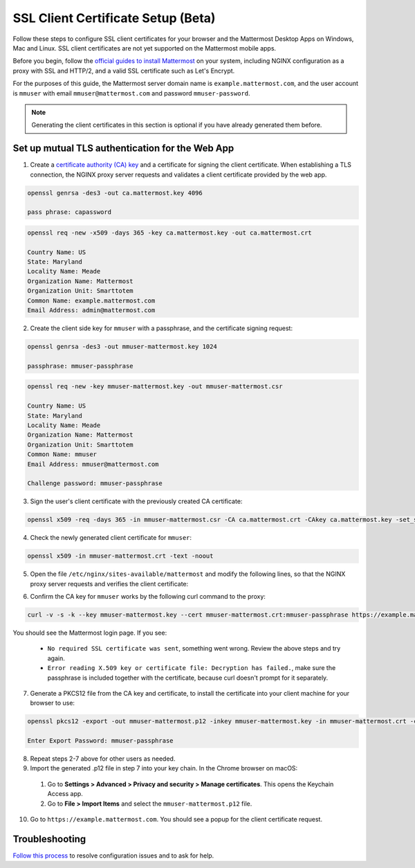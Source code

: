 SSL Client Certificate Setup (Beta)
===================================

Follow these steps to configure SSL client certificates for your browser and the Mattermost Desktop Apps on Windows, Mac and Linux. SSL client certificates are not yet supported on the Mattermost mobile apps.

Before you begin, follow the `official guides to install Mattermost <https://docs.mattermost.com/guides/administrator.html#installing-mattermost>`__ on your system, including NGINX configuration as a proxy with SSL and HTTP/2, and a valid SSL certificate such as Let's Encrypt.

For the purposes of this guide, the Mattermost server domain name is ``example.mattermost.com``, and the user account is ``mmuser`` with email ``mmuser@mattermost.com`` and password ``mmuser-password``.

.. note::
  Generating the client certificates in this section is optional if you have already generated them before.

Set up mutual TLS authentication for the Web App
~~~~~~~~~~~~~~~~~~~~~~~~~~~~~~~~~~~~~~~~~~~~~~~~~~

1. Create a `certificate authority (CA) key <https://en.wikipedia.org/wiki/Certificate_authority>`__ and a certificate for signing the client certificate. When establishing a TLS connection, the NGINX proxy server requests and validates a client certificate provided by the web app.

.. code-block:: none

  openssl genrsa -des3 -out ca.mattermost.key 4096
  
  pass phrase: capassword

    
.. code-block:: none

  openssl req -new -x509 -days 365 -key ca.mattermost.key -out ca.mattermost.crt

  Country Name: US
  State: Maryland
  Locality Name: Meade
  Organization Name: Mattermost
  Organization Unit: Smarttotem
  Common Name: example.mattermost.com
  Email Address: admin@mattermost.com

2. Create the client side key for ``mmuser`` with a passphrase, and the certificate signing request:

.. code-block:: none

  openssl genrsa -des3 -out mmuser-mattermost.key 1024

  passphrase: mmuser-passphrase

.. code-block:: none

  openssl req -new -key mmuser-mattermost.key -out mmuser-mattermost.csr

  Country Name: US
  State: Maryland
  Locality Name: Meade
  Organization Name: Mattermost
  Organization Unit: Smarttotem
  Common Name: mmuser
  Email Address: mmuser@mattermost.com
  
  Challenge password: mmuser-passphrase

3. Sign the user's client certificate with the previously created CA certificate:

.. code-block:: none

  openssl x509 -req -days 365 -in mmuser-mattermost.csr -CA ca.mattermost.crt -CAkey ca.mattermost.key -set_serial 01 -out mmuser-mattermost.crt

4. Check the newly generated client certificate for ``mmuser``:

.. code-block:: none

  openssl x509 -in mmuser-mattermost.crt -text -noout

5. Open the file ``/etc/nginx/sites-available/mattermost`` and modify the following lines, so that the NGINX proxy server requests and verifies the client certificate:

.. code-block:: none
  :emphasize-lines: 4-5, 10-11, 16-17

  ssl on;
  ssl_certificate /etc/letsencrypt/live/example.mattermost.com/fullchain.pem;
  ssl_certificate_key /etc/letsencrypt/live/example.mattermost.com/privkey.pem;
  ssl_client_certificate /opt/mattermost/config/ca.mattermost.crt;
  ssl_verify_client on;

  ...

  location ~ /api/v[0-9]+/(users/)?websocket$ {
   proxy_set_header X-SSL-Client-Cert $ssl_client_cert;
   proxy_set_header X-SSL-Client-Cert-Subject-DN $ssl_client_s_dn;
     
  ...

  location / {
   proxy_set_header X-SSL-Client-Cert $ssl_client_cert;
   proxy_set_header X-SSL-Client-Cert-Subject-DN $ssl_client_s_dn;
 
  ...

6. Confirm the CA key for ``mmuser`` works by the following curl command to the proxy:

.. code-block:: none

  curl -v -s -k --key mmuser-mattermost.key --cert mmuser-mattermost.crt:mmuser-passphrase https://example.mattermost.com

You should see the Mattermost login page. If you see:

 - ``No required SSL certificate was sent``, something went wrong. Review the above steps and try again.
 - ``Error reading X.509 key or certificate file: Decryption has failed.``, make sure the passphrase is included together with the certificate, because curl doesn't prompt for it separately. 

7. Generate a PKCS12 file from the CA key and certificate, to install the certificate into your client machine for your browser to use:

.. code-block:: none

  openssl pkcs12 -export -out mmuser-mattermost.p12 -inkey mmuser-mattermost.key -in mmuser-mattermost.crt -certfile ca.mattermost.crt

  Enter Export Password: mmuser-passphrase

8. Repeat steps 2-7 above for other users as needed.

9. Import the generated .p12 file in step 7 into your key chain. In the Chrome browser on macOS:

  1. Go to **Settings > Advanced > Privacy and security > Manage certificates**. This opens the Keychain Access app.
  2. Go to **File > Import Items** and select the ``mmuser-mattermost.p12`` file.

10. Go to ``https://example.mattermost.com``. You should see a popup for the client certificate request.

Troubleshooting
~~~~~~~~~~~~~~~~

`Follow this process <https://mattermost.org/troubleshoot/>`__ to resolve configuration issues and to ask for help.

